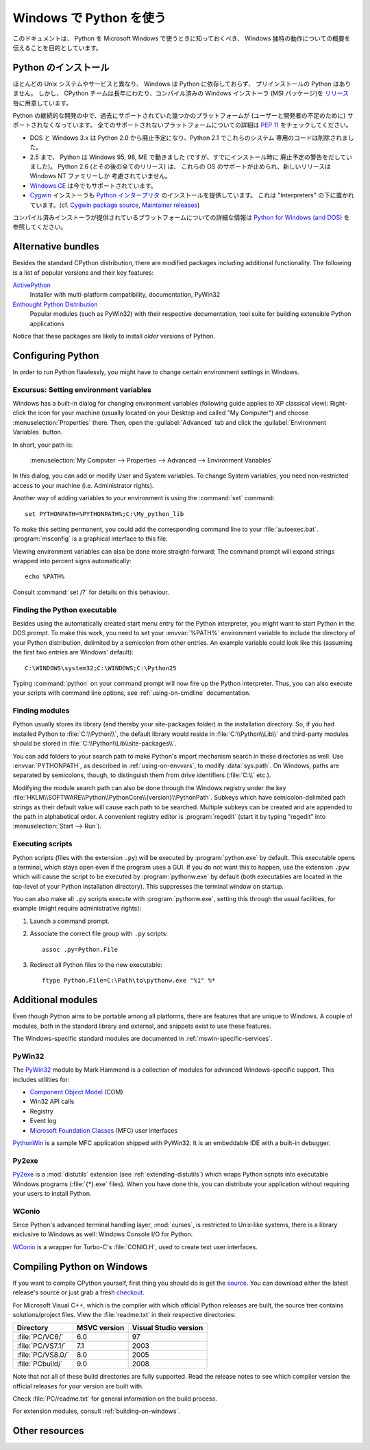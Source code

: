 .. highlightlang:: none

.. _using-on-windows:

**************************
 Windows で Python を使う
**************************

.. sectionauthor:: Robert Lehmann <lehmannro@gmail.com>

このドキュメントは、 Python を Microsoft Windows で使うときに知っておくべき、
Windows 独特の動作についての概要を伝えることを目的としています。


Python のインストール
======================

ほとんどの Unix システムやサービスと異なり、 Windows は Python に依存しておらず、
プリインストールの Python はありません。
しかし、 CPython チームは長年にわたり、コンパイル済みの Windows インストーラ
(MSI パッケージ)を `リリース <http://www.python.org/download/releases/>`_
毎に用意しています。


Python の継続的な開発の中で、過去にサポートされていた幾つかのプラットフォームが
(ユーザーと開発者の不足のために) サポートされなくなっています。
全てのサポートされないプラットフォームについての詳細は :pep:`11` をチェックしてください。

* DOS と Windows 3.x は Python 2.0 から廃止予定になり、Python 2.1 でこれらのシステム
  専用のコードは削除されました。
* 2.5 まで、 Python は Windows 95, 98, ME で動きました (ですが、すでにインストール時に
  廃止予定の警告をだしていました)。 Python 2.6 (とその後の全てのリリース) は、
  これらの OS のサポートが止められ、新しいリリースは Windows NT ファミリーしか
  考慮されていません。
* `Windows CE <http://pythonce.sourceforge.net/>`_ は今でもサポートされています。
* `Cygwin <http://cygwin.com/>`_ インストーラも `Python インタープリタ
  <http://cygwin.com/packages/python>`_ のインストールを提供しています。
  これは "Interpreters" の下に置かれています。(cf. `Cygwin package source
  <ftp://ftp.uni-erlangen.de/pub/pc/gnuwin32/cygwin/mirrors/cygnus/
  release/python>`_, `Maintainer releases
  <http://www.tishler.net/jason/software/python/>`_)


コンパイル済みインストーラが提供されているプラットフォームについての詳細な情報は
`Python for Windows (and DOS) <http://www.python.org/download/windows/>`_
を参照してください。


.. seealso::

   `Python on XP <http://www.richarddooling.com/index.php/2006/03/14/python-on-xp-7-minutes-to-hello-world/>`_
      "7 Minutes to "Hello World!""
      by Richard Dooling, 2006

   `Installing on Windows <http://diveintopython.org/installing_python/windows.html>`_
      in "`Dive into Python: Python from novice to pro
      <http://diveintopython.org/index.html>`_"
      by Mark Pilgrim, 2004,
      ISBN 1-59059-356-1

   `For Windows users <http://swaroopch.com/text/Byte_of_Python:Installing_Python#For_Windows_users>`_
      in "Installing Python"
      in "`A Byte of Python <http://www.byteofpython.info>`_"
      by Swaroop C H, 2003


Alternative bundles
===================

Besides the standard CPython distribution, there are modified packages including
additional functionality.  The following is a list of popular versions and their
key features:

`ActivePython <http://www.activestate.com/Products/activepython/>`_
    Installer with multi-platform compatibility, documentation, PyWin32

`Enthought Python Distribution <http://www.enthought.com/products/epd.php>`_
    Popular modules (such as PyWin32) with their respective documentation, tool
    suite for building extensible Python applications

Notice that these packages are likely to install *older* versions of Python.



Configuring Python
==================

In order to run Python flawlessly, you might have to change certain environment
settings in Windows.


Excursus: Setting environment variables
---------------------------------------

Windows has a built-in dialog for changing environment variables (following
guide applies to XP classical view): Right-click the icon for your machine
(usually located on your Desktop and called "My Computer") and choose
:menuselection:`Properties` there.  Then, open the :guilabel:`Advanced` tab
and click the :guilabel:`Environment Variables` button.

In short, your path is:

    :menuselection:`My Computer
    --> Properties
    --> Advanced
    --> Environment Variables`

In this dialog, you can add or modify User and System variables. To change
System variables, you need non-restricted access to your machine
(i.e. Administrator rights).

Another way of adding variables to your environment is using the :command:`set`
command::

    set PYTHONPATH=%PYTHONPATH%;C:\My_python_lib

To make this setting permanent, you could add the corresponding command line to
your :file:`autoexec.bat`. :program:`msconfig` is a graphical interface to this
file.

Viewing environment variables can also be done more straight-forward: The
command prompt will expand strings wrapped into percent signs automatically::

    echo %PATH%

Consult :command:`set /?` for details on this behaviour.

.. seealso::

   http://support.microsoft.com/kb/100843
      Environment variables in Windows NT

   http://support.microsoft.com/kb/310519
      How To Manage Environment Variables in Windows XP

   http://www.chem.gla.ac.uk/~louis/software/faq/q1.html
      Setting Environment variables, Louis J. Farrugia


Finding the Python executable
-----------------------------

Besides using the automatically created start menu entry for the Python
interpreter, you might want to start Python in the DOS prompt.  To make this
work, you need to set your :envvar:`%PATH%` environment variable to include the
directory of your Python distribution, delimited by a semicolon from other
entries.  An example variable could look like this (assuming the first two
entries are Windows' default)::

    C:\WINDOWS\system32;C:\WINDOWS;C:\Python25

Typing :command:`python` on your command prompt will now fire up the Python
interpreter.  Thus, you can also execute your scripts with command line options,
see :ref:`using-on-cmdline` documentation.


Finding modules
---------------

Python usually stores its library (and thereby your site-packages folder) in the
installation directory.  So, if you had installed Python to
:file:`C:\\Python\\`, the default library would reside in
:file:`C:\\Python\\Lib\\` and third-party modules should be stored in
:file:`C:\\Python\\Lib\\site-packages\\`.

.. `` this fixes syntax highlighting errors in some editors due to the \\ hackery

You can add folders to your search path to make Python's import mechanism search
in these directories as well.  Use :envvar:`PYTHONPATH`, as described in
:ref:`using-on-envvars`, to modify :data:`sys.path`.  On Windows, paths are
separated by semicolons, though, to distinguish them from drive identifiers
(:file:`C:\\` etc.).

.. ``

Modifying the module search path can also be done through the Windows registry
under the key :file:`HKLM\\SOFTWARE\\Python\\PythonCore\\{version}\\PythonPath`.
Subkeys which have semicolon-delimited path strings as their default value will
cause each path to be searched.  Multiple subkeys can be created and are
appended to the path in alphabetical order.  A convenient registry editor is
:program:`regedit` (start it by typing "regedit" into :menuselection:`Start -->
Run`).


Executing scripts
-----------------

Python scripts (files with the extension ``.py``) will be executed by
:program:`python.exe` by default.  This executable opens a terminal, which stays
open even if the program uses a GUI.  If you do not want this to happen, use the
extension ``.pyw`` which will cause the script to be executed by
:program:`pythonw.exe` by default (both executables are located in the top-level
of your Python installation directory).  This suppresses the terminal window on
startup.

You can also make all ``.py`` scripts execute with :program:`pythonw.exe`,
setting this through the usual facilities, for example (might require
administrative rights):

#. Launch a command prompt.
#. Associate the correct file group with ``.py`` scripts::

      assoc .py=Python.File

#. Redirect all Python files to the new executable::

      ftype Python.File=C:\Path\to\pythonw.exe "%1" %*


Additional modules
==================

Even though Python aims to be portable among all platforms, there are features
that are unique to Windows.  A couple of modules, both in the standard library
and external, and snippets exist to use these features.

The Windows-specific standard modules are documented in
:ref:`mswin-specific-services`.


PyWin32
-------

The `PyWin32 <http://python.net/crew/mhammond/win32/>`_ module by Mark Hammond
is a collection of modules for advanced Windows-specific support.  This includes
utilities for:

* `Component Object Model <http://www.microsoft.com/com/>`_ (COM)
* Win32 API calls
* Registry
* Event log
* `Microsoft Foundation Classes <http://msdn.microsoft.com/en-us/library/fe1cf721%28VS.80%29.aspx>`_ (MFC)
  user interfaces

`PythonWin <http://web.archive.org/web/20060524042422/
http://www.python.org/windows/pythonwin/>`_ is a sample MFC application
shipped with PyWin32.  It is an embeddable IDE with a built-in debugger.

.. seealso::

   `Win32 How Do I...? <http://timgolden.me.uk/python/win32_how_do_i.html>`_
      by Tim Golden

   `Python and COM <http://www.boddie.org.uk/python/COM.html>`_
      by David and Paul Boddie


Py2exe
------

`Py2exe <http://www.py2exe.org/>`_ is a :mod:`distutils` extension (see
:ref:`extending-distutils`) which wraps Python scripts into executable Windows
programs (:file:`{*}.exe` files).  When you have done this, you can distribute
your application without requiring your users to install Python.


WConio
------

Since Python's advanced terminal handling layer, :mod:`curses`, is restricted to
Unix-like systems, there is a library exclusive to Windows as well: Windows
Console I/O for Python.

`WConio <http://newcenturycomputers.net/projects/wconio.html>`_ is a wrapper for
Turbo-C's :file:`CONIO.H`, used to create text user interfaces.



Compiling Python on Windows
===========================

If you want to compile CPython yourself, first thing you should do is get the
`source <http://python.org/download/source/>`_. You can download either the
latest release's source or just grab a fresh `checkout
<http://www.python.org/dev/faq/#how-do-i-get-a-checkout-of-the-repository-read-only-and-read-write>`_.

For Microsoft Visual C++, which is the compiler with which official Python
releases are built, the source tree contains solutions/project files.  View the
:file:`readme.txt` in their respective directories:

+--------------------+--------------+-----------------------+
| Directory          | MSVC version | Visual Studio version |
+====================+==============+=======================+
| :file:`PC/VC6/`    | 6.0          | 97                    |
+--------------------+--------------+-----------------------+
| :file:`PC/VS7.1/`  | 7.1          | 2003                  |
+--------------------+--------------+-----------------------+
| :file:`PC/VS8.0/`  | 8.0          | 2005                  |
+--------------------+--------------+-----------------------+
| :file:`PCbuild/`   | 9.0          | 2008                  |
+--------------------+--------------+-----------------------+

Note that not all of these build directories are fully supported.  Read the
release notes to see which compiler version the official releases for your
version are built with.

Check :file:`PC/readme.txt` for general information on the build process.


For extension modules, consult :ref:`building-on-windows`.

.. seealso::

   `Python + Windows + distutils + SWIG + gcc MinGW <http://sebsauvage.net/python/mingw.html>`_
      or "Creating Python extensions in C/C++ with SWIG and compiling them with
      MinGW gcc under Windows" or "Installing Python extension with distutils
      and without Microsoft Visual C++" by Sébastien Sauvage, 2003

   `MingW -- Python extensions <http://oldwiki.mingw.org/index.php/Python%20extensions>`_
      by Trent Apted et al, 2007


Other resources
===============

.. seealso::

   `Python Programming On Win32 <http://www.oreilly.com/catalog/pythonwin32/>`_
      "Help for Windows Programmers"
      by Mark Hammond and Andy Robinson, O'Reilly Media, 2000,
      ISBN 1-56592-621-8

   `A Python for Windows Tutorial <http://www.imladris.com/Scripts/PythonForWindows.html>`_
      by Amanda Birmingham, 2004

